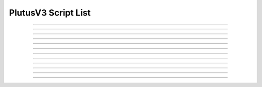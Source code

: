 PlutusV3 Script List
==========================

.. doxygentypedef:: cardano_plutus_v3_script_list_t

------------

.. doxygenfunction:: cardano_plutus_v3_script_list_new

------------

.. doxygenfunction:: cardano_plutus_v3_script_list_from_cbor

------------

.. doxygenfunction:: cardano_plutus_v3_script_list_to_cbor

------------

.. doxygenfunction:: cardano_plutus_v3_script_list_to_cip116_json

------------

.. doxygenfunction:: cardano_plutus_v3_script_list_get_length

------------

.. doxygenfunction:: cardano_plutus_v3_script_list_get

------------

.. doxygenfunction:: cardano_plutus_v3_script_list_add

------------

.. doxygenfunction:: cardano_plutus_v3_script_list_unref

------------

.. doxygenfunction:: cardano_plutus_v3_script_list_ref

------------

.. doxygenfunction:: cardano_plutus_v3_script_list_refcount

------------

.. doxygenfunction:: cardano_plutus_v3_script_list_set_last_error

------------

.. doxygenfunction:: cardano_plutus_v3_script_list_get_last_error
